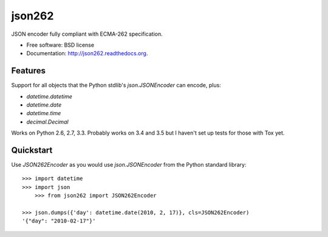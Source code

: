 ===============================
json262
===============================

.. image:: https://badge.fury.io/py/json262.png
    :target: http://badge.fury.io/py/json262
    
.. image:: https://travis-ci.org/audreyr/json262.png?branch=master
        :target: https://travis-ci.org/audreyr/json262

.. image:: https://pypip.in/d/json262/badge.png
        :target: https://pypi.python.org/pypi/json262


JSON encoder fully compliant with ECMA-262 specification.

* Free software: BSD license
* Documentation: http://json262.readthedocs.org.

Features
--------

Support for all objects that the Python stdlib's `json.JSONEncoder` can encode, plus:

* `datetime.datetime`
* `datetime.date`
* `datetime.time`
* `decimal.Decimal`

Works on Python 2.6, 2.7, 3.3. Probably works on 3.4 and 3.5 but I haven't set up tests for those with Tox yet.

Quickstart
----------

Use `JSON262Encoder` as you would use `json.JSONEncoder` from the Python standard library::

    >>> import datetime
    >>> import json
	>>> from json262 import JSON262Encoder
    
    >>> json.dumps({'day': datetime.date(2010, 2, 17)}, cls=JSON262Encoder)
    '{"day": "2010-02-17"}'

